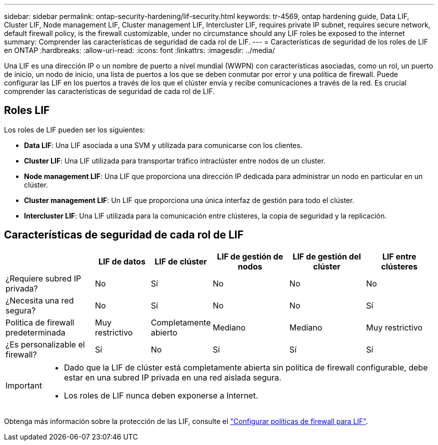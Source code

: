 ---
sidebar: sidebar 
permalink: ontap-security-hardening/lif-security.html 
keywords: tr-4569, ontap hardening guide, Data LIF, Cluster LIF, Node management LIF, Cluster management LIF, Intercluster LIF, requires private IP subnet, requires secure network, default firewall policy, is the firewall customizable, under no circumstance should any LIF roles be exposed to the internet 
summary: Comprender las características de seguridad de cada rol de LIF. 
---
= Características de seguridad de los roles de LIF en ONTAP
:hardbreaks:
:allow-uri-read: 
:icons: font
:linkattrs: 
:imagesdir: ../media/


[role="lead"]
Una LIF es una dirección IP o un nombre de puerto a nivel mundial (WWPN) con características asociadas, como un rol, un puerto de inicio, un nodo de inicio, una lista de puertos a los que se deben conmutar por error y una política de firewall. Puede configurar las LIF en los puertos a través de los que el clúster envía y recibe comunicaciones a través de la red. Es crucial comprender las características de seguridad de cada rol de LIF.



== Roles LIF

Los roles de LIF pueden ser los siguientes:

* *Data LIF*: Una LIF asociada a una SVM y utilizada para comunicarse con los clientes.
* *Cluster LIF*: Una LIF utilizada para transportar tráfico intraclúster entre nodos de un cluster.
* *Node management LIF*: Una LIF que proporciona una dirección IP dedicada para administrar un nodo en particular en un clúster.
* *Cluster management LIF*: Un LIF que proporciona una única interfaz de gestión para todo el clúster.
* *Intercluster LIF*: Una LIF utilizada para la comunicación entre clústeres, la copia de seguridad y la replicación.




== Características de seguridad de cada rol de LIF

[cols="21%,13%,14%,18%,18%,16%"]
|===
|  | LIF de datos | LIF de clúster | LIF de gestión de nodos | LIF de gestión del clúster | LIF entre clústeres 


| ¿Requiere subred IP privada? | No | Sí | No | No | No 


| ¿Necesita una red segura? | No | Sí | No | No | Sí 


| Política de firewall predeterminada | Muy restrictivo | Completamente abierto | Mediano | Mediano | Muy restrictivo 


| ¿Es personalizable el firewall? | Sí | No | Sí | Sí | Sí 
|===
[IMPORTANT]
====
* Dado que la LIF de clúster está completamente abierta sin política de firewall configurable, debe estar en una subred IP privada en una red aislada segura.
* Los roles de LIF nunca deben exponerse a Internet.


====
Obtenga más información sobre la protección de las LIF, consulte el link:../networking/configure_firewall_policies_for_lifs.html["Configurar políticas de firewall para LIF"].
